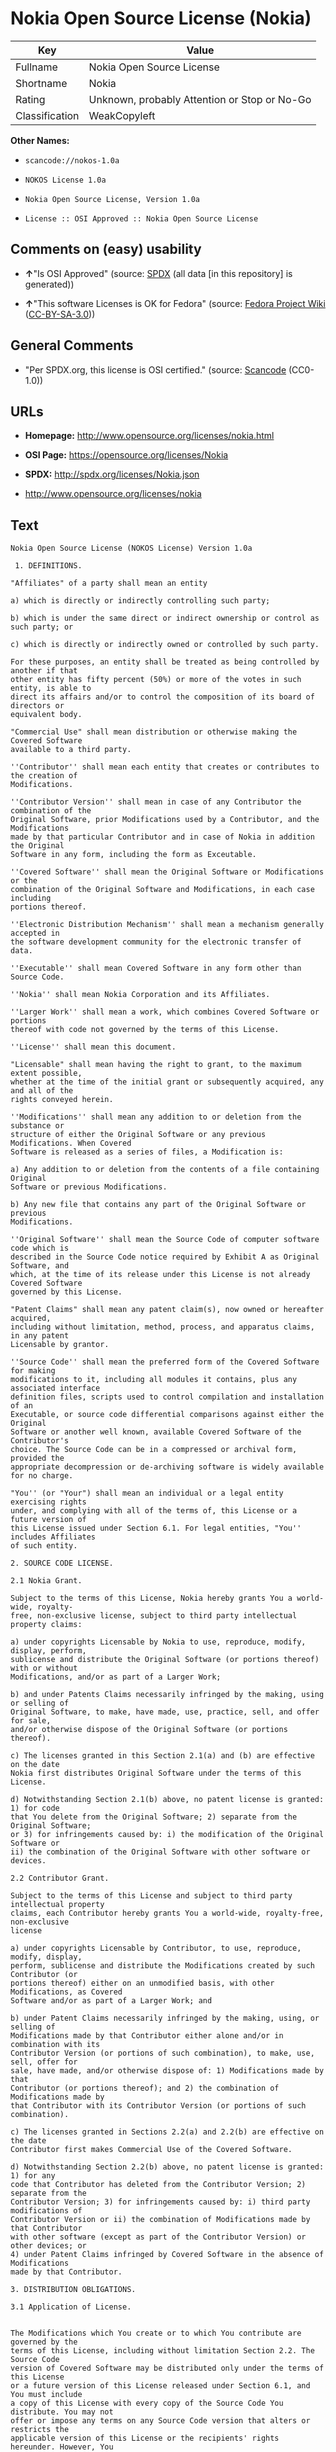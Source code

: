 * Nokia Open Source License (Nokia)

| Key              | Value                                          |
|------------------+------------------------------------------------|
| Fullname         | Nokia Open Source License                      |
| Shortname        | Nokia                                          |
| Rating           | Unknown, probably Attention or Stop or No-Go   |
| Classification   | WeakCopyleft                                   |

*Other Names:*

- =scancode://nokos-1.0a=

- =NOKOS License 1.0a=

- =Nokia Open Source License, Version 1.0a=

- =License :: OSI Approved :: Nokia Open Source License=

** Comments on (easy) usability

- *↑*"Is OSI Approved" (source:
  [[https://spdx.org/licenses/Nokia.html][SPDX]] (all data [in this
  repository] is generated))

- *↑*"This software Licenses is OK for Fedora" (source:
  [[https://fedoraproject.org/wiki/Licensing:Main?rd=Licensing][Fedora
  Project Wiki]]
  ([[https://creativecommons.org/licenses/by-sa/3.0/legalcode][CC-BY-SA-3.0]]))

** General Comments

- "Per SPDX.org, this license is OSI certified." (source:
  [[https://github.com/nexB/scancode-toolkit/blob/develop/src/licensedcode/data/licenses/nokos-1.0a.yml][Scancode]]
  (CC0-1.0))

** URLs

- *Homepage:* http://www.opensource.org/licenses/nokia.html

- *OSI Page:* https://opensource.org/licenses/Nokia

- *SPDX:* http://spdx.org/licenses/Nokia.json

- http://www.opensource.org/licenses/nokia

** Text

#+BEGIN_EXAMPLE
  Nokia Open Source License (NOKOS License) Version 1.0a

   1. DEFINITIONS.

  "Affiliates" of a party shall mean an entity

  a) which is directly or indirectly controlling such party;

  b) which is under the same direct or indirect ownership or control as such party; or

  c) which is directly or indirectly owned or controlled by such party.

  For these purposes, an entity shall be treated as being controlled by another if that
  other entity has fifty percent (50%) or more of the votes in such entity, is able to
  direct its affairs and/or to control the composition of its board of directors or
  equivalent body.

  "Commercial Use" shall mean distribution or otherwise making the Covered Software
  available to a third party.

  ''Contributor'' shall mean each entity that creates or contributes to the creation of
  Modifications.

  ''Contributor Version'' shall mean in case of any Contributor the combination of the
  Original Software, prior Modifications used by a Contributor, and the Modifications
  made by that particular Contributor and in case of Nokia in addition the Original
  Software in any form, including the form as Exceutable.

  ''Covered Software'' shall mean the Original Software or Modifications or the
  combination of the Original Software and Modifications, in each case including
  portions thereof.

  ''Electronic Distribution Mechanism'' shall mean a mechanism generally accepted in
  the software development community for the electronic transfer of data.

  ''Executable'' shall mean Covered Software in any form other than Source Code.

  ''Nokia'' shall mean Nokia Corporation and its Affiliates.

  ''Larger Work'' shall mean a work, which combines Covered Software or portions
  thereof with code not governed by the terms of this License.

  ''License'' shall mean this document.

  "Licensable" shall mean having the right to grant, to the maximum extent possible,
  whether at the time of the initial grant or subsequently acquired, any and all of the
  rights conveyed herein.

  ''Modifications'' shall mean any addition to or deletion from the substance or
  structure of either the Original Software or any previous Modifications. When Covered
  Software is released as a series of files, a Modification is:

  a) Any addition to or deletion from the contents of a file containing Original
  Software or previous Modifications.

  b) Any new file that contains any part of the Original Software or previous
  Modifications.

  ''Original Software'' shall mean the Source Code of computer software code which is
  described in the Source Code notice required by Exhibit A as Original Software, and
  which, at the time of its release under this License is not already Covered Software
  governed by this License.

  "Patent Claims" shall mean any patent claim(s), now owned or hereafter acquired,
  including without limitation, method, process, and apparatus claims, in any patent
  Licensable by grantor.

  ''Source Code'' shall mean the preferred form of the Covered Software for making
  modifications to it, including all modules it contains, plus any associated interface
  definition files, scripts used to control compilation and installation of an
  Executable, or source code differential comparisons against either the Original
  Software or another well known, available Covered Software of the Contributor's
  choice. The Source Code can be in a compressed or archival form, provided the
  appropriate decompression or de-archiving software is widely available for no charge.

  "You'' (or "Your") shall mean an individual or a legal entity exercising rights
  under, and complying with all of the terms of, this License or a future version of
  this License issued under Section 6.1. For legal entities, "You'' includes Affiliates
  of such entity.

  2. SOURCE CODE LICENSE.

  2.1 Nokia Grant.

  Subject to the terms of this License, Nokia hereby grants You a world-wide, royalty-
  free, non-exclusive license, subject to third party intellectual property claims:

  a) under copyrights Licensable by Nokia to use, reproduce, modify, display, perform,
  sublicense and distribute the Original Software (or portions thereof) with or without
  Modifications, and/or as part of a Larger Work;

  b) and under Patents Claims necessarily infringed by the making, using or selling of
  Original Software, to make, have made, use, practice, sell, and offer for sale,
  and/or otherwise dispose of the Original Software (or portions thereof).

  c) The licenses granted in this Section 2.1(a) and (b) are effective on the date
  Nokia first distributes Original Software under the terms of this License.

  d) Notwithstanding Section 2.1(b) above, no patent license is granted: 1) for code
  that You delete from the Original Software; 2) separate from the Original Software;
  or 3) for infringements caused by: i) the modification of the Original Software or
  ii) the combination of the Original Software with other software or devices.

  2.2 Contributor Grant.

  Subject to the terms of this License and subject to third party intellectual property
  claims, each Contributor hereby grants You a world-wide, royalty-free, non-exclusive
  license

  a) under copyrights Licensable by Contributor, to use, reproduce, modify, display,
  perform, sublicense and distribute the Modifications created by such Contributor (or
  portions thereof) either on an unmodified basis, with other Modifications, as Covered
  Software and/or as part of a Larger Work; and

  b) under Patent Claims necessarily infringed by the making, using, or selling of
  Modifications made by that Contributor either alone and/or in combination with its
  Contributor Version (or portions of such combination), to make, use, sell, offer for
  sale, have made, and/or otherwise dispose of: 1) Modifications made by that
  Contributor (or portions thereof); and 2) the combination of Modifications made by
  that Contributor with its Contributor Version (or portions of such combination).

  c) The licenses granted in Sections 2.2(a) and 2.2(b) are effective on the date
  Contributor first makes Commercial Use of the Covered Software.

  d) Notwithstanding Section 2.2(b) above, no patent license is granted: 1) for any
  code that Contributor has deleted from the Contributor Version; 2) separate from the
  Contributor Version; 3) for infringements caused by: i) third party modifications of
  Contributor Version or ii) the combination of Modifications made by that Contributor
  with other software (except as part of the Contributor Version) or other devices; or
  4) under Patent Claims infringed by Covered Software in the absence of Modifications
  made by that Contributor.

  3. DISTRIBUTION OBLIGATIONS.

  3.1 Application of License.


  The Modifications which You create or to which You contribute are governed by the
  terms of this License, including without limitation Section 2.2. The Source Code
  version of Covered Software may be distributed only under the terms of this License
  or a future version of this License released under Section 6.1, and You must include
  a copy of this License with every copy of the Source Code You distribute. You may not
  offer or impose any terms on any Source Code version that alters or restricts the
  applicable version of this License or the recipients' rights hereunder. However, You
  may include an additional document offering the additional rights described in
  Section 3.5.

  3.2 Availability of Source Code.

  Any Modification which You create or to which You contribute must be made available
  in Source Code form under the terms of this License either on the same media as an
  Executable version or via an accepted Electronic Distribution Mechanism to anyone to
  whom you made an Executable version available; and if made available via Electronic
  Distribution Mechanism, must remain available for at least twelve (12) months after
  the date it initially became available, or at least six (6) months after a subsequent
  version of that particular Modification has been made available to such recipients.
  You are responsible for ensuring that the Source Code version remains available even
  if the Electronic Distribution Mechanism is maintained by a third party.

  3.3 Description of Modifications.

  You must cause all Covered Software to which You contribute to contain a file
  documenting the changes You made to create that Covered Software and the date of any
  change. You must include a prominent statement that the Modification is derived,
  directly or indirectly, from Original Software provided by Nokia and including the
  name of Nokia in (a) the Source Code, and (b) in any notice in an Executable version
  or related documentation in which You describe the origin or ownership of the Covered
  Software.

  3.4  Intellectual Property Matters

  (a) Third Party Claims.

  If Contributor has knowledge that a license under a third party's intellectual
  property rights is required to exercise the rights granted by such Contributor under
  Sections 2.1 or 2.2, Contributor must include a text file with the Source Code
  distribution titled "LEGAL'' which describes the claim and the party making the claim
  in sufficient detail that a recipient will know whom to contact. If Contributor
  obtains such knowledge after the Modification is made available as described in
  Section 3.2, Contributor shall promptly modify the LEGAL file in all copies
  Contributor makes available thereafter and shall take other steps (such as notifying
  appropriate mailing lists or newsgroups) reasonably calculated to inform those who
  received the Covered Software that new knowledge has been obtained.

  (b) Contributor APIs.

  If Contributor's Modifications include an application programming interface and
  Contributor has knowledge of patent licenses which are reasonably necessary to
  implement that API, Contributor must also include this information in the LEGAL file.

  (c) Representations.

  Contributor represents that, except as disclosed pursuant to Section 3.4(a) above,
  Contributor believes that Contributor's Modifications are Contributor's original
  creation(s) and/or Contributor has sufficient rights to grant the rights conveyed by
  this License.

  3.5 Required Notices.

  You must duplicate the notice in Exhibit A in each file of the Source Code. If it is
  not possible to put such notice in a particular Source Code file due to its
  structure, then You must include such notice in a location (such as a relevant
  directory) where a user would be likely to look for such a notice. If You created one
  or more Modification(s) You may add your name as a Contributor to the notice
  described in Exhibit A. You must also duplicate this License in any documentation for
  the Source Code where You describe recipients' rights or ownership rights relating to
  Covered Software. You may choose to offer, and to charge a fee for, warranty,
  support, indemnity or liability obligations to one or more recipients of Covered
  Software. However, You may do so only on Your own behalf, and not on behalf of Nokia
  or any Contributor. You must make it absolutely clear that any such warranty,
  support, indemnity or liability obligation is offered by You alone, and You hereby
  agree to indemnify Nokia and every Contributor for any liability incurred by Nokia or
  such Contributor as a result of warranty, support, indemnity or liability terms You
  offer.

  3.6 Distribution of Executable Versions.

  You may distribute Covered Software in Executable form only if the requirements of
  Section 3.1-3.5 have been met for that Covered Software, and if You include a notice
  stating that the Source Code version of the Covered Software is available under the
  terms of this License, including a description of how and where You have fulfilled
  the obligations of Section 3.2. The notice must be conspicuously included in any
  notice in an Executable version, related documentation or collateral in which You
  describe recipients' rights relating to the Covered Software. You may distribute the
  Executable version of Covered Software or ownership rights under a license of Your
  choice, which may contain terms different from this License, provided that You are in
  compliance with the terms of this License and that the license for the Executable
  version does not attempt to limit or alter the recipient's rights in the Source Code
  version from the rights set forth in this License. If You distribute the Executable
  version under a different license You must make it absolutely clear that any terms
  which differ from this License are offered by You alone, not by Nokia or any
  Contributor. You hereby agree to indemnify Nokia and every Contributor for any
  liability incurred by Nokia or such Contributor as a result of any such terms You
  offer.

  3.7 Larger Works.

  You may create a Larger Work by combining Covered Software with other software not
  governed by the terms of this License and distribute the Larger Work as a single
  product. In such a case, You must make sure the requirements of this License are
  fulfilled for the Covered Software.

  4. INABILITY TO COMPLY DUE TO STATUTE OR REGULATION.

  If it is impossible for You to comply with any of the terms of this License with
  respect to some or all of the Covered Software due to statute, judicial order, or
  regulation then You must: (a) comply with the terms of this License to the maximum
  extent possible; and (b) describe the limitations and the code they affect. Such
  description must be included in the LEGAL file described in Section 3.4 and must be
  included with all distributions of the Source Code.

  Except to the extent prohibited by statute or regulation, such description must be
  sufficiently detailed for a recipient of ordinary skill to be able to understand it.

  5. APPLICATION OF THIS LICENSE.

  This License applies to code to which Nokia has attached the notice in Exhibit A and
  to related Covered Software.

  6. VERSIONS OF THE LICENSE.


  6.1 New Versions.

  Nokia may publish revised and/or new versions of the License from time to time. Each
  version will be given a distinguishing version number.

  6.2 Effect of New Versions.

  Once Covered Software has been published under a particular version of the License,
  You may always continue to use it under the terms of that version. You may also
  choose to use such Covered Software under the terms of any subsequent version of the
  License published by Nokia. No one other than Nokia has the right to modify the terms
  applicable to Covered Software created under this License.

  7. DISCLAIMER OF WARRANTY.

  COVERED SOFTWARE IS PROVIDED UNDER THIS LICENSE ON AN "AS IS'' BASIS, WITHOUT
  WARRANTY OF ANY KIND, EITHER EXPRESSED OR IMPLIED, INCLUDING, WITHOUT LIMITATION,
  WARRANTIES THAT THE COVERED SOFTWARE IS FREE OF DEFECTS, MERCHANTABLE, FIT FOR A
  PARTICULAR PURPOSE OR NON-INFRINGING. THE ENTIRE RISK AS TO THE QUALITY AND
  PERFORMANCE OF THE COVERED SOFTWARE IS WITH YOU. SHOULD ANY COVERED SOFTWARE PROVE
  DEFECTIVE IN ANY RESPECT, YOU (NOT NOKIA, ITS LICENSORS OR AFFILIATES OR ANY OTHER
  CONTRIBUTOR) ASSUME THE COST OF ANY NECESSARY SERVICING, REPAIR OR CORRECTION. THIS
  DISCLAIMER OF  WARRANTY CONSTITUTES AN ESSENTIAL PART OF THIS LICENSE. NO USE OF ANY
  COVERED SOFTWARE IS AUTHORIZED HEREUNDER EXCEPT UNDER THIS DISCLAIMER.

  8. TERMINATION.

  8.1 This License and the rights granted hereunder will terminate automatically if You
  fail to comply with terms herein and fail to cure such breach within 30 days of
  becoming aware of the breach. All sublicenses to the Covered Software which are
  properly granted shall survive any termination of this License. Provisions which, by
  their nature, must remain in effect beyond the termination of this License shall
  survive.

  8.2 If You initiate litigation by asserting a patent infringement claim (excluding
  declatory judgment actions) against Nokia or a Contributor (Nokia or Contributor
  against whom You file such action is referred to as "Participant") alleging that:

  a) such Participant's Contributor Version directly or indirectly infringes any
  patent, then any and all rights granted by such Participant to You under Sections 2.1
  and/or 2.2 of this License shall, upon 60 days notice from Participant terminate
  prospectively, unless if within 60 days after receipt of notice You either: (i) agree
  in writing to pay Participant a mutually agreeable reasonable royalty for Your past
  and future use of Modifications made by such Participant, or (ii) withdraw Your
  litigation claim with respect to the Contributor Version against such Participant. If
  within 60 days of notice, a reasonable royalty and payment arrangement are not
  mutually agreed upon in writing by the parties or the litigation claim is not
  withdrawn, the rights granted by Participant to You under Sections 2.1 and/or 2.2
  automatically terminate at the expiration of the 60 day notice period specified
  above.

  b) any software, hardware, or device, other than such Participant's Contributor
  Version, directly or indirectly infringes any patent, then any rights granted to You
  by such Participant under Sections 2.1(b) and 2.2(b) are revoked effective as of the
  date You first made, used, sold, distributed, or had made, Modifications made by that
  Participant.

  8.3 If You assert a patent infringement claim against Participant alleging that such
  Participant's Contributor Version directly or indirectly infringes any patent where
  such claim is resolved (such as by license or settlement) prior to the initiation of
  patent infringement litigation, then the reasonable value of the licenses granted by
  such Participant under Sections 2.1 or 2.2 shall be taken into account in determining
  the amount or value of any payment or license.

  8.4 In the event of termination under Sections 8.1 or 8.2 above, all end user license
  agreements (excluding distributors and resellers) which have been validly granted by
  You or any distributor hereunder prior to termination shall survive termination.

  9. LIMITATION OF LIABILITY.

  UNDER NO CIRCUMSTANCES AND UNDER NO LEGAL THEORY, WHETHER TORT (INCLUDING
  NEGLIGENCE), CONTRACT, OR OTHERWISE, SHALL YOU, NOKIA, ANY OTHER CONTRIBUTOR, OR ANY
  DISTRIBUTOR OF COVERED SOFTWARE, OR ANY SUPPLIER OF ANY OF SUCH PARTIES, BE LIABLE TO
  ANY PERSON FOR ANY INDIRECT, SPECIAL, INCIDENTAL, OR CONSEQUENTIAL DAMAGES OF ANY
  CHARACTER INCLUDING, WITHOUT LIMITATION, DAMAGES FOR LOSS OF GOODWILL, WORK STOPPAGE,
  COMPUTER FAILURE OR MALFUNCTION, OR ANY AND ALL OTHER COMMERCIAL DAMAGES OR LOSSES,
  EVEN IF SUCH PARTY SHALL HAVE BEEN INFORMED OF THE POSSIBILITY OF SUCH DAMAGES. THIS
  LIMITATION OF LIABILITY SHALL NOT APPLY TO LIABILITY FOR DEATH OR PERSONAL INJURY
  RESULTING FROM SUCH PARTY'S NEGLIGENCE TO THE EXTENT APPLICABLE LAW PROHIBITS SUCH
  LIMITATION. SOME JURISDICTIONS DO NOT ALLOW THE EXCLUSION OR LIMITATION OF INCIDENTAL
  OR CONSEQUENTIAL DAMAGES, BUT MAY ALLOW LIABILITY TO BE LIMITED; IN SUCH CASES, A
  PARTY's, ITS EMPLOYEES, LICENSORS OR AFFILIATES' LIABILITY SHALL BE LIMITED TO U.S.
  $50. Nothing contained in this License shall prejudice the statutory rights of any
  party dealing as a consumer.

  10. MISCELLANEOUS.

  This License represents the complete agreement concerning subject matter hereof. All
  rights in the Covered Software not expressly granted under this License are reserved.
  Nothing in this License shall grant You any rights to use any of the trademarks of
  Nokia or any of its Affiliates, even if any of such trademarks are included in any
  part of Covered Software and/or documentation to it.

  This License is governed by the laws of Finland excluding its conflict-of-law
  provisions. All disputes arising from or relating to this Agreement shall be settled
  by a single arbitrator appointed by the Central Chamber of Commerce of Finland. The
  arbitration procedure shall take place in Helsinki, Finland in the English language.
  If any part of this Agreement is found void and unenforceable, it will not affect the
  validity of the balance of the Agreement, which shall remain valid and enforceable
  according to its terms.

  11. RESPONSIBILITY FOR CLAIMS.

  As between Nokia and the Contributors, each party is responsible for claims and
  damages arising, directly or indirectly, out of its utilization of rights under this
  License and You agree to work with Nokia and Contributors to distribute such
  responsibility on an equitable basis. Nothing herein is intended or shall be deemed
  to constitute any admission of liability.

   

  EXHIBIT A

  The contents of this file are subject to the NOKOS License Version 1.0 (the
  "License"); you may not use this file except in compliance with the License.

  Software distributed under the License is distributed on an "AS IS" basis, WITHOUT
  WARRANTY OF  ANY KIND, either express or implied. See the License for the specific
  language governing rights and limitations under the License.

  The Original Software is
   .

  Copyright © <year> Nokia and others. All Rights Reserved.
#+END_EXAMPLE

--------------

** Raw Data

*** Facts

- LicenseName

- [[https://spdx.org/licenses/Nokia.html][SPDX]] (all data [in this
  repository] is generated)

- [[https://github.com/OpenChain-Project/curriculum/raw/ddf1e879341adbd9b297cd67c5d5c16b2076540b/policy-template/Open%20Source%20Policy%20Template%20for%20OpenChain%20Specification%201.2.ods][OpenChainPolicyTemplate]]
  (CC0-1.0)

- [[https://github.com/nexB/scancode-toolkit/blob/develop/src/licensedcode/data/licenses/nokos-1.0a.yml][Scancode]]
  (CC0-1.0)

- [[https://fedoraproject.org/wiki/Licensing:Main?rd=Licensing][Fedora
  Project Wiki]]
  ([[https://creativecommons.org/licenses/by-sa/3.0/legalcode][CC-BY-SA-3.0]])

- [[https://opensource.org/licenses/][OpenSourceInitiative]]
  ([[https://creativecommons.org/licenses/by/4.0/legalcode][CC-BY-4.0]])

- [[https://github.com/okfn/licenses/blob/master/licenses.csv][Open
  Knowledge International]]
  ([[https://opendatacommons.org/licenses/pddl/1-0/][PDDL-1.0]])

*** Raw JSON

#+BEGIN_EXAMPLE
  {
      "__impliedNames": [
          "Nokia",
          "Nokia Open Source License",
          "scancode://nokos-1.0a",
          "NOKOS License 1.0a",
          "Nokia Open Source License, Version 1.0a",
          "License :: OSI Approved :: Nokia Open Source License"
      ],
      "__impliedId": "Nokia",
      "__isFsfFree": true,
      "__impliedAmbiguousNames": [
          "Nokia"
      ],
      "__impliedComments": [
          [
              "Scancode",
              [
                  "Per SPDX.org, this license is OSI certified."
              ]
          ]
      ],
      "facts": {
          "Open Knowledge International": {
              "is_generic": null,
              "legacy_ids": [],
              "status": "active",
              "domain_software": true,
              "url": "https://opensource.org/licenses/Nokia",
              "maintainer": "",
              "od_conformance": "not reviewed",
              "_sourceURL": "https://github.com/okfn/licenses/blob/master/licenses.csv",
              "domain_data": false,
              "osd_conformance": "approved",
              "id": "Nokia",
              "title": "Nokia Open Source License",
              "_implications": {
                  "__impliedNames": [
                      "Nokia",
                      "Nokia Open Source License"
                  ],
                  "__impliedId": "Nokia",
                  "__impliedURLs": [
                      [
                          null,
                          "https://opensource.org/licenses/Nokia"
                      ]
                  ]
              },
              "domain_content": false
          },
          "LicenseName": {
              "implications": {
                  "__impliedNames": [
                      "Nokia"
                  ],
                  "__impliedId": "Nokia"
              },
              "shortname": "Nokia",
              "otherNames": []
          },
          "SPDX": {
              "isSPDXLicenseDeprecated": false,
              "spdxFullName": "Nokia Open Source License",
              "spdxDetailsURL": "http://spdx.org/licenses/Nokia.json",
              "_sourceURL": "https://spdx.org/licenses/Nokia.html",
              "spdxLicIsOSIApproved": true,
              "spdxSeeAlso": [
                  "https://opensource.org/licenses/nokia"
              ],
              "_implications": {
                  "__impliedNames": [
                      "Nokia",
                      "Nokia Open Source License"
                  ],
                  "__impliedId": "Nokia",
                  "__impliedJudgement": [
                      [
                          "SPDX",
                          {
                              "tag": "PositiveJudgement",
                              "contents": "Is OSI Approved"
                          }
                      ]
                  ],
                  "__isOsiApproved": true,
                  "__impliedURLs": [
                      [
                          "SPDX",
                          "http://spdx.org/licenses/Nokia.json"
                      ],
                      [
                          null,
                          "https://opensource.org/licenses/nokia"
                      ]
                  ]
              },
              "spdxLicenseId": "Nokia"
          },
          "Fedora Project Wiki": {
              "GPLv2 Compat?": "NO",
              "rating": "Good",
              "Upstream URL": "http://opensource.org/licenses/nokia.html",
              "GPLv3 Compat?": null,
              "Short Name": "Nokia",
              "licenseType": "license",
              "_sourceURL": "https://fedoraproject.org/wiki/Licensing:Main?rd=Licensing",
              "Full Name": "Nokia Open Source License",
              "FSF Free?": "Yes",
              "_implications": {
                  "__impliedNames": [
                      "Nokia Open Source License"
                  ],
                  "__isFsfFree": true,
                  "__impliedAmbiguousNames": [
                      "Nokia"
                  ],
                  "__impliedJudgement": [
                      [
                          "Fedora Project Wiki",
                          {
                              "tag": "PositiveJudgement",
                              "contents": "This software Licenses is OK for Fedora"
                          }
                      ]
                  ]
              }
          },
          "Scancode": {
              "otherUrls": [
                  "http://www.opensource.org/licenses/nokia",
                  "https://opensource.org/licenses/nokia"
              ],
              "homepageUrl": "http://www.opensource.org/licenses/nokia.html",
              "shortName": "NOKOS License 1.0a",
              "textUrls": null,
              "text": "Nokia Open Source License (NOKOS License) Version 1.0a\n\n 1. DEFINITIONS.\n\n\"Affiliates\" of a party shall mean an entity\n\na) which is directly or indirectly controlling such party;\n\nb) which is under the same direct or indirect ownership or control as such party; or\n\nc) which is directly or indirectly owned or controlled by such party.\n\nFor these purposes, an entity shall be treated as being controlled by another if that\nother entity has fifty percent (50%) or more of the votes in such entity, is able to\ndirect its affairs and/or to control the composition of its board of directors or\nequivalent body.\n\n\"Commercial Use\" shall mean distribution or otherwise making the Covered Software\navailable to a third party.\n\n''Contributor'' shall mean each entity that creates or contributes to the creation of\nModifications.\n\n''Contributor Version'' shall mean in case of any Contributor the combination of the\nOriginal Software, prior Modifications used by a Contributor, and the Modifications\nmade by that particular Contributor and in case of Nokia in addition the Original\nSoftware in any form, including the form as Exceutable.\n\n''Covered Software'' shall mean the Original Software or Modifications or the\ncombination of the Original Software and Modifications, in each case including\nportions thereof.\n\n''Electronic Distribution Mechanism'' shall mean a mechanism generally accepted in\nthe software development community for the electronic transfer of data.\n\n''Executable'' shall mean Covered Software in any form other than Source Code.\n\n''Nokia'' shall mean Nokia Corporation and its Affiliates.\n\n''Larger Work'' shall mean a work, which combines Covered Software or portions\nthereof with code not governed by the terms of this License.\n\n''License'' shall mean this document.\n\n\"Licensable\" shall mean having the right to grant, to the maximum extent possible,\nwhether at the time of the initial grant or subsequently acquired, any and all of the\nrights conveyed herein.\n\n''Modifications'' shall mean any addition to or deletion from the substance or\nstructure of either the Original Software or any previous Modifications. When Covered\nSoftware is released as a series of files, a Modification is:\n\na) Any addition to or deletion from the contents of a file containing Original\nSoftware or previous Modifications.\n\nb) Any new file that contains any part of the Original Software or previous\nModifications.\n\n''Original Software'' shall mean the Source Code of computer software code which is\ndescribed in the Source Code notice required by Exhibit A as Original Software, and\nwhich, at the time of its release under this License is not already Covered Software\ngoverned by this License.\n\n\"Patent Claims\" shall mean any patent claim(s), now owned or hereafter acquired,\nincluding without limitation, method, process, and apparatus claims, in any patent\nLicensable by grantor.\n\n''Source Code'' shall mean the preferred form of the Covered Software for making\nmodifications to it, including all modules it contains, plus any associated interface\ndefinition files, scripts used to control compilation and installation of an\nExecutable, or source code differential comparisons against either the Original\nSoftware or another well known, available Covered Software of the Contributor's\nchoice. The Source Code can be in a compressed or archival form, provided the\nappropriate decompression or de-archiving software is widely available for no charge.\n\n\"You'' (or \"Your\") shall mean an individual or a legal entity exercising rights\nunder, and complying with all of the terms of, this License or a future version of\nthis License issued under Section 6.1. For legal entities, \"You'' includes Affiliates\nof such entity.\n\n2. SOURCE CODE LICENSE.\n\n2.1 Nokia Grant.\n\nSubject to the terms of this License, Nokia hereby grants You a world-wide, royalty-\nfree, non-exclusive license, subject to third party intellectual property claims:\n\na) under copyrights Licensable by Nokia to use, reproduce, modify, display, perform,\nsublicense and distribute the Original Software (or portions thereof) with or without\nModifications, and/or as part of a Larger Work;\n\nb) and under Patents Claims necessarily infringed by the making, using or selling of\nOriginal Software, to make, have made, use, practice, sell, and offer for sale,\nand/or otherwise dispose of the Original Software (or portions thereof).\n\nc) The licenses granted in this Section 2.1(a) and (b) are effective on the date\nNokia first distributes Original Software under the terms of this License.\n\nd) Notwithstanding Section 2.1(b) above, no patent license is granted: 1) for code\nthat You delete from the Original Software; 2) separate from the Original Software;\nor 3) for infringements caused by: i) the modification of the Original Software or\nii) the combination of the Original Software with other software or devices.\n\n2.2 Contributor Grant.\n\nSubject to the terms of this License and subject to third party intellectual property\nclaims, each Contributor hereby grants You a world-wide, royalty-free, non-exclusive\nlicense\n\na) under copyrights Licensable by Contributor, to use, reproduce, modify, display,\nperform, sublicense and distribute the Modifications created by such Contributor (or\nportions thereof) either on an unmodified basis, with other Modifications, as Covered\nSoftware and/or as part of a Larger Work; and\n\nb) under Patent Claims necessarily infringed by the making, using, or selling of\nModifications made by that Contributor either alone and/or in combination with its\nContributor Version (or portions of such combination), to make, use, sell, offer for\nsale, have made, and/or otherwise dispose of: 1) Modifications made by that\nContributor (or portions thereof); and 2) the combination of Modifications made by\nthat Contributor with its Contributor Version (or portions of such combination).\n\nc) The licenses granted in Sections 2.2(a) and 2.2(b) are effective on the date\nContributor first makes Commercial Use of the Covered Software.\n\nd) Notwithstanding Section 2.2(b) above, no patent license is granted: 1) for any\ncode that Contributor has deleted from the Contributor Version; 2) separate from the\nContributor Version; 3) for infringements caused by: i) third party modifications of\nContributor Version or ii) the combination of Modifications made by that Contributor\nwith other software (except as part of the Contributor Version) or other devices; or\n4) under Patent Claims infringed by Covered Software in the absence of Modifications\nmade by that Contributor.\n\n3. DISTRIBUTION OBLIGATIONS.\n\n3.1 Application of License.\n\n\nThe Modifications which You create or to which You contribute are governed by the\nterms of this License, including without limitation Section 2.2. The Source Code\nversion of Covered Software may be distributed only under the terms of this License\nor a future version of this License released under Section 6.1, and You must include\na copy of this License with every copy of the Source Code You distribute. You may not\noffer or impose any terms on any Source Code version that alters or restricts the\napplicable version of this License or the recipients' rights hereunder. However, You\nmay include an additional document offering the additional rights described in\nSection 3.5.\n\n3.2 Availability of Source Code.\n\nAny Modification which You create or to which You contribute must be made available\nin Source Code form under the terms of this License either on the same media as an\nExecutable version or via an accepted Electronic Distribution Mechanism to anyone to\nwhom you made an Executable version available; and if made available via Electronic\nDistribution Mechanism, must remain available for at least twelve (12) months after\nthe date it initially became available, or at least six (6) months after a subsequent\nversion of that particular Modification has been made available to such recipients.\nYou are responsible for ensuring that the Source Code version remains available even\nif the Electronic Distribution Mechanism is maintained by a third party.\n\n3.3 Description of Modifications.\n\nYou must cause all Covered Software to which You contribute to contain a file\ndocumenting the changes You made to create that Covered Software and the date of any\nchange. You must include a prominent statement that the Modification is derived,\ndirectly or indirectly, from Original Software provided by Nokia and including the\nname of Nokia in (a) the Source Code, and (b) in any notice in an Executable version\nor related documentation in which You describe the origin or ownership of the Covered\nSoftware.\n\n3.4  Intellectual Property Matters\n\n(a) Third Party Claims.\n\nIf Contributor has knowledge that a license under a third party's intellectual\nproperty rights is required to exercise the rights granted by such Contributor under\nSections 2.1 or 2.2, Contributor must include a text file with the Source Code\ndistribution titled \"LEGAL'' which describes the claim and the party making the claim\nin sufficient detail that a recipient will know whom to contact. If Contributor\nobtains such knowledge after the Modification is made available as described in\nSection 3.2, Contributor shall promptly modify the LEGAL file in all copies\nContributor makes available thereafter and shall take other steps (such as notifying\nappropriate mailing lists or newsgroups) reasonably calculated to inform those who\nreceived the Covered Software that new knowledge has been obtained.\n\n(b) Contributor APIs.\n\nIf Contributor's Modifications include an application programming interface and\nContributor has knowledge of patent licenses which are reasonably necessary to\nimplement that API, Contributor must also include this information in the LEGAL file.\n\n(c) Representations.\n\nContributor represents that, except as disclosed pursuant to Section 3.4(a) above,\nContributor believes that Contributor's Modifications are Contributor's original\ncreation(s) and/or Contributor has sufficient rights to grant the rights conveyed by\nthis License.\n\n3.5 Required Notices.\n\nYou must duplicate the notice in Exhibit A in each file of the Source Code. If it is\nnot possible to put such notice in a particular Source Code file due to its\nstructure, then You must include such notice in a location (such as a relevant\ndirectory) where a user would be likely to look for such a notice. If You created one\nor more Modification(s) You may add your name as a Contributor to the notice\ndescribed in Exhibit A. You must also duplicate this License in any documentation for\nthe Source Code where You describe recipients' rights or ownership rights relating to\nCovered Software. You may choose to offer, and to charge a fee for, warranty,\nsupport, indemnity or liability obligations to one or more recipients of Covered\nSoftware. However, You may do so only on Your own behalf, and not on behalf of Nokia\nor any Contributor. You must make it absolutely clear that any such warranty,\nsupport, indemnity or liability obligation is offered by You alone, and You hereby\nagree to indemnify Nokia and every Contributor for any liability incurred by Nokia or\nsuch Contributor as a result of warranty, support, indemnity or liability terms You\noffer.\n\n3.6 Distribution of Executable Versions.\n\nYou may distribute Covered Software in Executable form only if the requirements of\nSection 3.1-3.5 have been met for that Covered Software, and if You include a notice\nstating that the Source Code version of the Covered Software is available under the\nterms of this License, including a description of how and where You have fulfilled\nthe obligations of Section 3.2. The notice must be conspicuously included in any\nnotice in an Executable version, related documentation or collateral in which You\ndescribe recipients' rights relating to the Covered Software. You may distribute the\nExecutable version of Covered Software or ownership rights under a license of Your\nchoice, which may contain terms different from this License, provided that You are in\ncompliance with the terms of this License and that the license for the Executable\nversion does not attempt to limit or alter the recipient's rights in the Source Code\nversion from the rights set forth in this License. If You distribute the Executable\nversion under a different license You must make it absolutely clear that any terms\nwhich differ from this License are offered by You alone, not by Nokia or any\nContributor. You hereby agree to indemnify Nokia and every Contributor for any\nliability incurred by Nokia or such Contributor as a result of any such terms You\noffer.\n\n3.7 Larger Works.\n\nYou may create a Larger Work by combining Covered Software with other software not\ngoverned by the terms of this License and distribute the Larger Work as a single\nproduct. In such a case, You must make sure the requirements of this License are\nfulfilled for the Covered Software.\n\n4. INABILITY TO COMPLY DUE TO STATUTE OR REGULATION.\n\nIf it is impossible for You to comply with any of the terms of this License with\nrespect to some or all of the Covered Software due to statute, judicial order, or\nregulation then You must: (a) comply with the terms of this License to the maximum\nextent possible; and (b) describe the limitations and the code they affect. Such\ndescription must be included in the LEGAL file described in Section 3.4 and must be\nincluded with all distributions of the Source Code.\n\nExcept to the extent prohibited by statute or regulation, such description must be\nsufficiently detailed for a recipient of ordinary skill to be able to understand it.\n\n5. APPLICATION OF THIS LICENSE.\n\nThis License applies to code to which Nokia has attached the notice in Exhibit A and\nto related Covered Software.\n\n6. VERSIONS OF THE LICENSE.\n\n\n6.1 New Versions.\n\nNokia may publish revised and/or new versions of the License from time to time. Each\nversion will be given a distinguishing version number.\n\n6.2 Effect of New Versions.\n\nOnce Covered Software has been published under a particular version of the License,\nYou may always continue to use it under the terms of that version. You may also\nchoose to use such Covered Software under the terms of any subsequent version of the\nLicense published by Nokia. No one other than Nokia has the right to modify the terms\napplicable to Covered Software created under this License.\n\n7. DISCLAIMER OF WARRANTY.\n\nCOVERED SOFTWARE IS PROVIDED UNDER THIS LICENSE ON AN \"AS IS'' BASIS, WITHOUT\nWARRANTY OF ANY KIND, EITHER EXPRESSED OR IMPLIED, INCLUDING, WITHOUT LIMITATION,\nWARRANTIES THAT THE COVERED SOFTWARE IS FREE OF DEFECTS, MERCHANTABLE, FIT FOR A\nPARTICULAR PURPOSE OR NON-INFRINGING. THE ENTIRE RISK AS TO THE QUALITY AND\nPERFORMANCE OF THE COVERED SOFTWARE IS WITH YOU. SHOULD ANY COVERED SOFTWARE PROVE\nDEFECTIVE IN ANY RESPECT, YOU (NOT NOKIA, ITS LICENSORS OR AFFILIATES OR ANY OTHER\nCONTRIBUTOR) ASSUME THE COST OF ANY NECESSARY SERVICING, REPAIR OR CORRECTION. THIS\nDISCLAIMER OF  WARRANTY CONSTITUTES AN ESSENTIAL PART OF THIS LICENSE. NO USE OF ANY\nCOVERED SOFTWARE IS AUTHORIZED HEREUNDER EXCEPT UNDER THIS DISCLAIMER.\n\n8. TERMINATION.\n\n8.1 This License and the rights granted hereunder will terminate automatically if You\nfail to comply with terms herein and fail to cure such breach within 30 days of\nbecoming aware of the breach. All sublicenses to the Covered Software which are\nproperly granted shall survive any termination of this License. Provisions which, by\ntheir nature, must remain in effect beyond the termination of this License shall\nsurvive.\n\n8.2 If You initiate litigation by asserting a patent infringement claim (excluding\ndeclatory judgment actions) against Nokia or a Contributor (Nokia or Contributor\nagainst whom You file such action is referred to as \"Participant\") alleging that:\n\na) such Participant's Contributor Version directly or indirectly infringes any\npatent, then any and all rights granted by such Participant to You under Sections 2.1\nand/or 2.2 of this License shall, upon 60 days notice from Participant terminate\nprospectively, unless if within 60 days after receipt of notice You either: (i) agree\nin writing to pay Participant a mutually agreeable reasonable royalty for Your past\nand future use of Modifications made by such Participant, or (ii) withdraw Your\nlitigation claim with respect to the Contributor Version against such Participant. If\nwithin 60 days of notice, a reasonable royalty and payment arrangement are not\nmutually agreed upon in writing by the parties or the litigation claim is not\nwithdrawn, the rights granted by Participant to You under Sections 2.1 and/or 2.2\nautomatically terminate at the expiration of the 60 day notice period specified\nabove.\n\nb) any software, hardware, or device, other than such Participant's Contributor\nVersion, directly or indirectly infringes any patent, then any rights granted to You\nby such Participant under Sections 2.1(b) and 2.2(b) are revoked effective as of the\ndate You first made, used, sold, distributed, or had made, Modifications made by that\nParticipant.\n\n8.3 If You assert a patent infringement claim against Participant alleging that such\nParticipant's Contributor Version directly or indirectly infringes any patent where\nsuch claim is resolved (such as by license or settlement) prior to the initiation of\npatent infringement litigation, then the reasonable value of the licenses granted by\nsuch Participant under Sections 2.1 or 2.2 shall be taken into account in determining\nthe amount or value of any payment or license.\n\n8.4 In the event of termination under Sections 8.1 or 8.2 above, all end user license\nagreements (excluding distributors and resellers) which have been validly granted by\nYou or any distributor hereunder prior to termination shall survive termination.\n\n9. LIMITATION OF LIABILITY.\n\nUNDER NO CIRCUMSTANCES AND UNDER NO LEGAL THEORY, WHETHER TORT (INCLUDING\nNEGLIGENCE), CONTRACT, OR OTHERWISE, SHALL YOU, NOKIA, ANY OTHER CONTRIBUTOR, OR ANY\nDISTRIBUTOR OF COVERED SOFTWARE, OR ANY SUPPLIER OF ANY OF SUCH PARTIES, BE LIABLE TO\nANY PERSON FOR ANY INDIRECT, SPECIAL, INCIDENTAL, OR CONSEQUENTIAL DAMAGES OF ANY\nCHARACTER INCLUDING, WITHOUT LIMITATION, DAMAGES FOR LOSS OF GOODWILL, WORK STOPPAGE,\nCOMPUTER FAILURE OR MALFUNCTION, OR ANY AND ALL OTHER COMMERCIAL DAMAGES OR LOSSES,\nEVEN IF SUCH PARTY SHALL HAVE BEEN INFORMED OF THE POSSIBILITY OF SUCH DAMAGES. THIS\nLIMITATION OF LIABILITY SHALL NOT APPLY TO LIABILITY FOR DEATH OR PERSONAL INJURY\nRESULTING FROM SUCH PARTY'S NEGLIGENCE TO THE EXTENT APPLICABLE LAW PROHIBITS SUCH\nLIMITATION. SOME JURISDICTIONS DO NOT ALLOW THE EXCLUSION OR LIMITATION OF INCIDENTAL\nOR CONSEQUENTIAL DAMAGES, BUT MAY ALLOW LIABILITY TO BE LIMITED; IN SUCH CASES, A\nPARTY's, ITS EMPLOYEES, LICENSORS OR AFFILIATES' LIABILITY SHALL BE LIMITED TO U.S.\n$50. Nothing contained in this License shall prejudice the statutory rights of any\nparty dealing as a consumer.\n\n10. MISCELLANEOUS.\n\nThis License represents the complete agreement concerning subject matter hereof. All\nrights in the Covered Software not expressly granted under this License are reserved.\nNothing in this License shall grant You any rights to use any of the trademarks of\nNokia or any of its Affiliates, even if any of such trademarks are included in any\npart of Covered Software and/or documentation to it.\n\nThis License is governed by the laws of Finland excluding its conflict-of-law\nprovisions. All disputes arising from or relating to this Agreement shall be settled\nby a single arbitrator appointed by the Central Chamber of Commerce of Finland. The\narbitration procedure shall take place in Helsinki, Finland in the English language.\nIf any part of this Agreement is found void and unenforceable, it will not affect the\nvalidity of the balance of the Agreement, which shall remain valid and enforceable\naccording to its terms.\n\n11. RESPONSIBILITY FOR CLAIMS.\n\nAs between Nokia and the Contributors, each party is responsible for claims and\ndamages arising, directly or indirectly, out of its utilization of rights under this\nLicense and You agree to work with Nokia and Contributors to distribute such\nresponsibility on an equitable basis. Nothing herein is intended or shall be deemed\nto constitute any admission of liability.\n\n \n\nEXHIBIT A\n\nThe contents of this file are subject to the NOKOS License Version 1.0 (the\n\"License\"); you may not use this file except in compliance with the License.\n\nSoftware distributed under the License is distributed on an \"AS IS\" basis, WITHOUT\nWARRANTY OF  ANY KIND, either express or implied. See the License for the specific\nlanguage governing rights and limitations under the License.\n\nThe Original Software is\n .\n\nCopyright ÃÂ© <year> Nokia and others. All Rights Reserved.",
              "category": "Copyleft Limited",
              "osiUrl": "http://www.opensource.org/licenses/nokia.html",
              "owner": "Nokia",
              "_sourceURL": "https://github.com/nexB/scancode-toolkit/blob/develop/src/licensedcode/data/licenses/nokos-1.0a.yml",
              "key": "nokos-1.0a",
              "name": "Nokia Open Source License 1.0a",
              "spdxId": "Nokia",
              "notes": "Per SPDX.org, this license is OSI certified.",
              "_implications": {
                  "__impliedNames": [
                      "scancode://nokos-1.0a",
                      "NOKOS License 1.0a",
                      "Nokia"
                  ],
                  "__impliedId": "Nokia",
                  "__impliedComments": [
                      [
                          "Scancode",
                          [
                              "Per SPDX.org, this license is OSI certified."
                          ]
                      ]
                  ],
                  "__impliedCopyleft": [
                      [
                          "Scancode",
                          "WeakCopyleft"
                      ]
                  ],
                  "__calculatedCopyleft": "WeakCopyleft",
                  "__impliedText": "Nokia Open Source License (NOKOS License) Version 1.0a\n\n 1. DEFINITIONS.\n\n\"Affiliates\" of a party shall mean an entity\n\na) which is directly or indirectly controlling such party;\n\nb) which is under the same direct or indirect ownership or control as such party; or\n\nc) which is directly or indirectly owned or controlled by such party.\n\nFor these purposes, an entity shall be treated as being controlled by another if that\nother entity has fifty percent (50%) or more of the votes in such entity, is able to\ndirect its affairs and/or to control the composition of its board of directors or\nequivalent body.\n\n\"Commercial Use\" shall mean distribution or otherwise making the Covered Software\navailable to a third party.\n\n''Contributor'' shall mean each entity that creates or contributes to the creation of\nModifications.\n\n''Contributor Version'' shall mean in case of any Contributor the combination of the\nOriginal Software, prior Modifications used by a Contributor, and the Modifications\nmade by that particular Contributor and in case of Nokia in addition the Original\nSoftware in any form, including the form as Exceutable.\n\n''Covered Software'' shall mean the Original Software or Modifications or the\ncombination of the Original Software and Modifications, in each case including\nportions thereof.\n\n''Electronic Distribution Mechanism'' shall mean a mechanism generally accepted in\nthe software development community for the electronic transfer of data.\n\n''Executable'' shall mean Covered Software in any form other than Source Code.\n\n''Nokia'' shall mean Nokia Corporation and its Affiliates.\n\n''Larger Work'' shall mean a work, which combines Covered Software or portions\nthereof with code not governed by the terms of this License.\n\n''License'' shall mean this document.\n\n\"Licensable\" shall mean having the right to grant, to the maximum extent possible,\nwhether at the time of the initial grant or subsequently acquired, any and all of the\nrights conveyed herein.\n\n''Modifications'' shall mean any addition to or deletion from the substance or\nstructure of either the Original Software or any previous Modifications. When Covered\nSoftware is released as a series of files, a Modification is:\n\na) Any addition to or deletion from the contents of a file containing Original\nSoftware or previous Modifications.\n\nb) Any new file that contains any part of the Original Software or previous\nModifications.\n\n''Original Software'' shall mean the Source Code of computer software code which is\ndescribed in the Source Code notice required by Exhibit A as Original Software, and\nwhich, at the time of its release under this License is not already Covered Software\ngoverned by this License.\n\n\"Patent Claims\" shall mean any patent claim(s), now owned or hereafter acquired,\nincluding without limitation, method, process, and apparatus claims, in any patent\nLicensable by grantor.\n\n''Source Code'' shall mean the preferred form of the Covered Software for making\nmodifications to it, including all modules it contains, plus any associated interface\ndefinition files, scripts used to control compilation and installation of an\nExecutable, or source code differential comparisons against either the Original\nSoftware or another well known, available Covered Software of the Contributor's\nchoice. The Source Code can be in a compressed or archival form, provided the\nappropriate decompression or de-archiving software is widely available for no charge.\n\n\"You'' (or \"Your\") shall mean an individual or a legal entity exercising rights\nunder, and complying with all of the terms of, this License or a future version of\nthis License issued under Section 6.1. For legal entities, \"You'' includes Affiliates\nof such entity.\n\n2. SOURCE CODE LICENSE.\n\n2.1 Nokia Grant.\n\nSubject to the terms of this License, Nokia hereby grants You a world-wide, royalty-\nfree, non-exclusive license, subject to third party intellectual property claims:\n\na) under copyrights Licensable by Nokia to use, reproduce, modify, display, perform,\nsublicense and distribute the Original Software (or portions thereof) with or without\nModifications, and/or as part of a Larger Work;\n\nb) and under Patents Claims necessarily infringed by the making, using or selling of\nOriginal Software, to make, have made, use, practice, sell, and offer for sale,\nand/or otherwise dispose of the Original Software (or portions thereof).\n\nc) The licenses granted in this Section 2.1(a) and (b) are effective on the date\nNokia first distributes Original Software under the terms of this License.\n\nd) Notwithstanding Section 2.1(b) above, no patent license is granted: 1) for code\nthat You delete from the Original Software; 2) separate from the Original Software;\nor 3) for infringements caused by: i) the modification of the Original Software or\nii) the combination of the Original Software with other software or devices.\n\n2.2 Contributor Grant.\n\nSubject to the terms of this License and subject to third party intellectual property\nclaims, each Contributor hereby grants You a world-wide, royalty-free, non-exclusive\nlicense\n\na) under copyrights Licensable by Contributor, to use, reproduce, modify, display,\nperform, sublicense and distribute the Modifications created by such Contributor (or\nportions thereof) either on an unmodified basis, with other Modifications, as Covered\nSoftware and/or as part of a Larger Work; and\n\nb) under Patent Claims necessarily infringed by the making, using, or selling of\nModifications made by that Contributor either alone and/or in combination with its\nContributor Version (or portions of such combination), to make, use, sell, offer for\nsale, have made, and/or otherwise dispose of: 1) Modifications made by that\nContributor (or portions thereof); and 2) the combination of Modifications made by\nthat Contributor with its Contributor Version (or portions of such combination).\n\nc) The licenses granted in Sections 2.2(a) and 2.2(b) are effective on the date\nContributor first makes Commercial Use of the Covered Software.\n\nd) Notwithstanding Section 2.2(b) above, no patent license is granted: 1) for any\ncode that Contributor has deleted from the Contributor Version; 2) separate from the\nContributor Version; 3) for infringements caused by: i) third party modifications of\nContributor Version or ii) the combination of Modifications made by that Contributor\nwith other software (except as part of the Contributor Version) or other devices; or\n4) under Patent Claims infringed by Covered Software in the absence of Modifications\nmade by that Contributor.\n\n3. DISTRIBUTION OBLIGATIONS.\n\n3.1 Application of License.\n\n\nThe Modifications which You create or to which You contribute are governed by the\nterms of this License, including without limitation Section 2.2. The Source Code\nversion of Covered Software may be distributed only under the terms of this License\nor a future version of this License released under Section 6.1, and You must include\na copy of this License with every copy of the Source Code You distribute. You may not\noffer or impose any terms on any Source Code version that alters or restricts the\napplicable version of this License or the recipients' rights hereunder. However, You\nmay include an additional document offering the additional rights described in\nSection 3.5.\n\n3.2 Availability of Source Code.\n\nAny Modification which You create or to which You contribute must be made available\nin Source Code form under the terms of this License either on the same media as an\nExecutable version or via an accepted Electronic Distribution Mechanism to anyone to\nwhom you made an Executable version available; and if made available via Electronic\nDistribution Mechanism, must remain available for at least twelve (12) months after\nthe date it initially became available, or at least six (6) months after a subsequent\nversion of that particular Modification has been made available to such recipients.\nYou are responsible for ensuring that the Source Code version remains available even\nif the Electronic Distribution Mechanism is maintained by a third party.\n\n3.3 Description of Modifications.\n\nYou must cause all Covered Software to which You contribute to contain a file\ndocumenting the changes You made to create that Covered Software and the date of any\nchange. You must include a prominent statement that the Modification is derived,\ndirectly or indirectly, from Original Software provided by Nokia and including the\nname of Nokia in (a) the Source Code, and (b) in any notice in an Executable version\nor related documentation in which You describe the origin or ownership of the Covered\nSoftware.\n\n3.4  Intellectual Property Matters\n\n(a) Third Party Claims.\n\nIf Contributor has knowledge that a license under a third party's intellectual\nproperty rights is required to exercise the rights granted by such Contributor under\nSections 2.1 or 2.2, Contributor must include a text file with the Source Code\ndistribution titled \"LEGAL'' which describes the claim and the party making the claim\nin sufficient detail that a recipient will know whom to contact. If Contributor\nobtains such knowledge after the Modification is made available as described in\nSection 3.2, Contributor shall promptly modify the LEGAL file in all copies\nContributor makes available thereafter and shall take other steps (such as notifying\nappropriate mailing lists or newsgroups) reasonably calculated to inform those who\nreceived the Covered Software that new knowledge has been obtained.\n\n(b) Contributor APIs.\n\nIf Contributor's Modifications include an application programming interface and\nContributor has knowledge of patent licenses which are reasonably necessary to\nimplement that API, Contributor must also include this information in the LEGAL file.\n\n(c) Representations.\n\nContributor represents that, except as disclosed pursuant to Section 3.4(a) above,\nContributor believes that Contributor's Modifications are Contributor's original\ncreation(s) and/or Contributor has sufficient rights to grant the rights conveyed by\nthis License.\n\n3.5 Required Notices.\n\nYou must duplicate the notice in Exhibit A in each file of the Source Code. If it is\nnot possible to put such notice in a particular Source Code file due to its\nstructure, then You must include such notice in a location (such as a relevant\ndirectory) where a user would be likely to look for such a notice. If You created one\nor more Modification(s) You may add your name as a Contributor to the notice\ndescribed in Exhibit A. You must also duplicate this License in any documentation for\nthe Source Code where You describe recipients' rights or ownership rights relating to\nCovered Software. You may choose to offer, and to charge a fee for, warranty,\nsupport, indemnity or liability obligations to one or more recipients of Covered\nSoftware. However, You may do so only on Your own behalf, and not on behalf of Nokia\nor any Contributor. You must make it absolutely clear that any such warranty,\nsupport, indemnity or liability obligation is offered by You alone, and You hereby\nagree to indemnify Nokia and every Contributor for any liability incurred by Nokia or\nsuch Contributor as a result of warranty, support, indemnity or liability terms You\noffer.\n\n3.6 Distribution of Executable Versions.\n\nYou may distribute Covered Software in Executable form only if the requirements of\nSection 3.1-3.5 have been met for that Covered Software, and if You include a notice\nstating that the Source Code version of the Covered Software is available under the\nterms of this License, including a description of how and where You have fulfilled\nthe obligations of Section 3.2. The notice must be conspicuously included in any\nnotice in an Executable version, related documentation or collateral in which You\ndescribe recipients' rights relating to the Covered Software. You may distribute the\nExecutable version of Covered Software or ownership rights under a license of Your\nchoice, which may contain terms different from this License, provided that You are in\ncompliance with the terms of this License and that the license for the Executable\nversion does not attempt to limit or alter the recipient's rights in the Source Code\nversion from the rights set forth in this License. If You distribute the Executable\nversion under a different license You must make it absolutely clear that any terms\nwhich differ from this License are offered by You alone, not by Nokia or any\nContributor. You hereby agree to indemnify Nokia and every Contributor for any\nliability incurred by Nokia or such Contributor as a result of any such terms You\noffer.\n\n3.7 Larger Works.\n\nYou may create a Larger Work by combining Covered Software with other software not\ngoverned by the terms of this License and distribute the Larger Work as a single\nproduct. In such a case, You must make sure the requirements of this License are\nfulfilled for the Covered Software.\n\n4. INABILITY TO COMPLY DUE TO STATUTE OR REGULATION.\n\nIf it is impossible for You to comply with any of the terms of this License with\nrespect to some or all of the Covered Software due to statute, judicial order, or\nregulation then You must: (a) comply with the terms of this License to the maximum\nextent possible; and (b) describe the limitations and the code they affect. Such\ndescription must be included in the LEGAL file described in Section 3.4 and must be\nincluded with all distributions of the Source Code.\n\nExcept to the extent prohibited by statute or regulation, such description must be\nsufficiently detailed for a recipient of ordinary skill to be able to understand it.\n\n5. APPLICATION OF THIS LICENSE.\n\nThis License applies to code to which Nokia has attached the notice in Exhibit A and\nto related Covered Software.\n\n6. VERSIONS OF THE LICENSE.\n\n\n6.1 New Versions.\n\nNokia may publish revised and/or new versions of the License from time to time. Each\nversion will be given a distinguishing version number.\n\n6.2 Effect of New Versions.\n\nOnce Covered Software has been published under a particular version of the License,\nYou may always continue to use it under the terms of that version. You may also\nchoose to use such Covered Software under the terms of any subsequent version of the\nLicense published by Nokia. No one other than Nokia has the right to modify the terms\napplicable to Covered Software created under this License.\n\n7. DISCLAIMER OF WARRANTY.\n\nCOVERED SOFTWARE IS PROVIDED UNDER THIS LICENSE ON AN \"AS IS'' BASIS, WITHOUT\nWARRANTY OF ANY KIND, EITHER EXPRESSED OR IMPLIED, INCLUDING, WITHOUT LIMITATION,\nWARRANTIES THAT THE COVERED SOFTWARE IS FREE OF DEFECTS, MERCHANTABLE, FIT FOR A\nPARTICULAR PURPOSE OR NON-INFRINGING. THE ENTIRE RISK AS TO THE QUALITY AND\nPERFORMANCE OF THE COVERED SOFTWARE IS WITH YOU. SHOULD ANY COVERED SOFTWARE PROVE\nDEFECTIVE IN ANY RESPECT, YOU (NOT NOKIA, ITS LICENSORS OR AFFILIATES OR ANY OTHER\nCONTRIBUTOR) ASSUME THE COST OF ANY NECESSARY SERVICING, REPAIR OR CORRECTION. THIS\nDISCLAIMER OF  WARRANTY CONSTITUTES AN ESSENTIAL PART OF THIS LICENSE. NO USE OF ANY\nCOVERED SOFTWARE IS AUTHORIZED HEREUNDER EXCEPT UNDER THIS DISCLAIMER.\n\n8. TERMINATION.\n\n8.1 This License and the rights granted hereunder will terminate automatically if You\nfail to comply with terms herein and fail to cure such breach within 30 days of\nbecoming aware of the breach. All sublicenses to the Covered Software which are\nproperly granted shall survive any termination of this License. Provisions which, by\ntheir nature, must remain in effect beyond the termination of this License shall\nsurvive.\n\n8.2 If You initiate litigation by asserting a patent infringement claim (excluding\ndeclatory judgment actions) against Nokia or a Contributor (Nokia or Contributor\nagainst whom You file such action is referred to as \"Participant\") alleging that:\n\na) such Participant's Contributor Version directly or indirectly infringes any\npatent, then any and all rights granted by such Participant to You under Sections 2.1\nand/or 2.2 of this License shall, upon 60 days notice from Participant terminate\nprospectively, unless if within 60 days after receipt of notice You either: (i) agree\nin writing to pay Participant a mutually agreeable reasonable royalty for Your past\nand future use of Modifications made by such Participant, or (ii) withdraw Your\nlitigation claim with respect to the Contributor Version against such Participant. If\nwithin 60 days of notice, a reasonable royalty and payment arrangement are not\nmutually agreed upon in writing by the parties or the litigation claim is not\nwithdrawn, the rights granted by Participant to You under Sections 2.1 and/or 2.2\nautomatically terminate at the expiration of the 60 day notice period specified\nabove.\n\nb) any software, hardware, or device, other than such Participant's Contributor\nVersion, directly or indirectly infringes any patent, then any rights granted to You\nby such Participant under Sections 2.1(b) and 2.2(b) are revoked effective as of the\ndate You first made, used, sold, distributed, or had made, Modifications made by that\nParticipant.\n\n8.3 If You assert a patent infringement claim against Participant alleging that such\nParticipant's Contributor Version directly or indirectly infringes any patent where\nsuch claim is resolved (such as by license or settlement) prior to the initiation of\npatent infringement litigation, then the reasonable value of the licenses granted by\nsuch Participant under Sections 2.1 or 2.2 shall be taken into account in determining\nthe amount or value of any payment or license.\n\n8.4 In the event of termination under Sections 8.1 or 8.2 above, all end user license\nagreements (excluding distributors and resellers) which have been validly granted by\nYou or any distributor hereunder prior to termination shall survive termination.\n\n9. LIMITATION OF LIABILITY.\n\nUNDER NO CIRCUMSTANCES AND UNDER NO LEGAL THEORY, WHETHER TORT (INCLUDING\nNEGLIGENCE), CONTRACT, OR OTHERWISE, SHALL YOU, NOKIA, ANY OTHER CONTRIBUTOR, OR ANY\nDISTRIBUTOR OF COVERED SOFTWARE, OR ANY SUPPLIER OF ANY OF SUCH PARTIES, BE LIABLE TO\nANY PERSON FOR ANY INDIRECT, SPECIAL, INCIDENTAL, OR CONSEQUENTIAL DAMAGES OF ANY\nCHARACTER INCLUDING, WITHOUT LIMITATION, DAMAGES FOR LOSS OF GOODWILL, WORK STOPPAGE,\nCOMPUTER FAILURE OR MALFUNCTION, OR ANY AND ALL OTHER COMMERCIAL DAMAGES OR LOSSES,\nEVEN IF SUCH PARTY SHALL HAVE BEEN INFORMED OF THE POSSIBILITY OF SUCH DAMAGES. THIS\nLIMITATION OF LIABILITY SHALL NOT APPLY TO LIABILITY FOR DEATH OR PERSONAL INJURY\nRESULTING FROM SUCH PARTY'S NEGLIGENCE TO THE EXTENT APPLICABLE LAW PROHIBITS SUCH\nLIMITATION. SOME JURISDICTIONS DO NOT ALLOW THE EXCLUSION OR LIMITATION OF INCIDENTAL\nOR CONSEQUENTIAL DAMAGES, BUT MAY ALLOW LIABILITY TO BE LIMITED; IN SUCH CASES, A\nPARTY's, ITS EMPLOYEES, LICENSORS OR AFFILIATES' LIABILITY SHALL BE LIMITED TO U.S.\n$50. Nothing contained in this License shall prejudice the statutory rights of any\nparty dealing as a consumer.\n\n10. MISCELLANEOUS.\n\nThis License represents the complete agreement concerning subject matter hereof. All\nrights in the Covered Software not expressly granted under this License are reserved.\nNothing in this License shall grant You any rights to use any of the trademarks of\nNokia or any of its Affiliates, even if any of such trademarks are included in any\npart of Covered Software and/or documentation to it.\n\nThis License is governed by the laws of Finland excluding its conflict-of-law\nprovisions. All disputes arising from or relating to this Agreement shall be settled\nby a single arbitrator appointed by the Central Chamber of Commerce of Finland. The\narbitration procedure shall take place in Helsinki, Finland in the English language.\nIf any part of this Agreement is found void and unenforceable, it will not affect the\nvalidity of the balance of the Agreement, which shall remain valid and enforceable\naccording to its terms.\n\n11. RESPONSIBILITY FOR CLAIMS.\n\nAs between Nokia and the Contributors, each party is responsible for claims and\ndamages arising, directly or indirectly, out of its utilization of rights under this\nLicense and You agree to work with Nokia and Contributors to distribute such\nresponsibility on an equitable basis. Nothing herein is intended or shall be deemed\nto constitute any admission of liability.\n\n \n\nEXHIBIT A\n\nThe contents of this file are subject to the NOKOS License Version 1.0 (the\n\"License\"); you may not use this file except in compliance with the License.\n\nSoftware distributed under the License is distributed on an \"AS IS\" basis, WITHOUT\nWARRANTY OF  ANY KIND, either express or implied. See the License for the specific\nlanguage governing rights and limitations under the License.\n\nThe Original Software is\n .\n\nCopyright Â© <year> Nokia and others. All Rights Reserved.",
                  "__impliedURLs": [
                      [
                          "Homepage",
                          "http://www.opensource.org/licenses/nokia.html"
                      ],
                      [
                          "OSI Page",
                          "http://www.opensource.org/licenses/nokia.html"
                      ],
                      [
                          null,
                          "http://www.opensource.org/licenses/nokia"
                      ],
                      [
                          null,
                          "https://opensource.org/licenses/nokia"
                      ]
                  ]
              }
          },
          "OpenChainPolicyTemplate": {
              "isSaaSDeemed": "no",
              "licenseType": "copyleft",
              "freedomOrDeath": "no",
              "typeCopyleft": "weak",
              "_sourceURL": "https://github.com/OpenChain-Project/curriculum/raw/ddf1e879341adbd9b297cd67c5d5c16b2076540b/policy-template/Open%20Source%20Policy%20Template%20for%20OpenChain%20Specification%201.2.ods",
              "name": "Nokia Open Source License ",
              "commercialUse": true,
              "spdxId": "Nokia",
              "_implications": {
                  "__impliedNames": [
                      "Nokia"
                  ]
              }
          },
          "OpenSourceInitiative": {
              "text": [
                  {
                      "url": "https://opensource.org/licenses/Nokia",
                      "title": "HTML",
                      "media_type": "text/html"
                  }
              ],
              "identifiers": [
                  {
                      "identifier": "Nokia",
                      "scheme": "SPDX"
                  },
                  {
                      "identifier": "License :: OSI Approved :: Nokia Open Source License",
                      "scheme": "Trove"
                  }
              ],
              "superseded_by": null,
              "_sourceURL": "https://opensource.org/licenses/",
              "name": "Nokia Open Source License, Version 1.0a",
              "other_names": [],
              "keywords": [
                  "discouraged",
                  "non-reusable",
                  "osi-approved"
              ],
              "id": "Nokia",
              "links": [
                  {
                      "note": "OSI Page",
                      "url": "https://opensource.org/licenses/Nokia"
                  }
              ],
              "_implications": {
                  "__impliedNames": [
                      "Nokia",
                      "Nokia Open Source License, Version 1.0a",
                      "Nokia",
                      "License :: OSI Approved :: Nokia Open Source License"
                  ],
                  "__impliedURLs": [
                      [
                          "OSI Page",
                          "https://opensource.org/licenses/Nokia"
                      ]
                  ]
              }
          }
      },
      "__impliedJudgement": [
          [
              "Fedora Project Wiki",
              {
                  "tag": "PositiveJudgement",
                  "contents": "This software Licenses is OK for Fedora"
              }
          ],
          [
              "SPDX",
              {
                  "tag": "PositiveJudgement",
                  "contents": "Is OSI Approved"
              }
          ]
      ],
      "__impliedCopyleft": [
          [
              "Scancode",
              "WeakCopyleft"
          ]
      ],
      "__calculatedCopyleft": "WeakCopyleft",
      "__isOsiApproved": true,
      "__impliedText": "Nokia Open Source License (NOKOS License) Version 1.0a\n\n 1. DEFINITIONS.\n\n\"Affiliates\" of a party shall mean an entity\n\na) which is directly or indirectly controlling such party;\n\nb) which is under the same direct or indirect ownership or control as such party; or\n\nc) which is directly or indirectly owned or controlled by such party.\n\nFor these purposes, an entity shall be treated as being controlled by another if that\nother entity has fifty percent (50%) or more of the votes in such entity, is able to\ndirect its affairs and/or to control the composition of its board of directors or\nequivalent body.\n\n\"Commercial Use\" shall mean distribution or otherwise making the Covered Software\navailable to a third party.\n\n''Contributor'' shall mean each entity that creates or contributes to the creation of\nModifications.\n\n''Contributor Version'' shall mean in case of any Contributor the combination of the\nOriginal Software, prior Modifications used by a Contributor, and the Modifications\nmade by that particular Contributor and in case of Nokia in addition the Original\nSoftware in any form, including the form as Exceutable.\n\n''Covered Software'' shall mean the Original Software or Modifications or the\ncombination of the Original Software and Modifications, in each case including\nportions thereof.\n\n''Electronic Distribution Mechanism'' shall mean a mechanism generally accepted in\nthe software development community for the electronic transfer of data.\n\n''Executable'' shall mean Covered Software in any form other than Source Code.\n\n''Nokia'' shall mean Nokia Corporation and its Affiliates.\n\n''Larger Work'' shall mean a work, which combines Covered Software or portions\nthereof with code not governed by the terms of this License.\n\n''License'' shall mean this document.\n\n\"Licensable\" shall mean having the right to grant, to the maximum extent possible,\nwhether at the time of the initial grant or subsequently acquired, any and all of the\nrights conveyed herein.\n\n''Modifications'' shall mean any addition to or deletion from the substance or\nstructure of either the Original Software or any previous Modifications. When Covered\nSoftware is released as a series of files, a Modification is:\n\na) Any addition to or deletion from the contents of a file containing Original\nSoftware or previous Modifications.\n\nb) Any new file that contains any part of the Original Software or previous\nModifications.\n\n''Original Software'' shall mean the Source Code of computer software code which is\ndescribed in the Source Code notice required by Exhibit A as Original Software, and\nwhich, at the time of its release under this License is not already Covered Software\ngoverned by this License.\n\n\"Patent Claims\" shall mean any patent claim(s), now owned or hereafter acquired,\nincluding without limitation, method, process, and apparatus claims, in any patent\nLicensable by grantor.\n\n''Source Code'' shall mean the preferred form of the Covered Software for making\nmodifications to it, including all modules it contains, plus any associated interface\ndefinition files, scripts used to control compilation and installation of an\nExecutable, or source code differential comparisons against either the Original\nSoftware or another well known, available Covered Software of the Contributor's\nchoice. The Source Code can be in a compressed or archival form, provided the\nappropriate decompression or de-archiving software is widely available for no charge.\n\n\"You'' (or \"Your\") shall mean an individual or a legal entity exercising rights\nunder, and complying with all of the terms of, this License or a future version of\nthis License issued under Section 6.1. For legal entities, \"You'' includes Affiliates\nof such entity.\n\n2. SOURCE CODE LICENSE.\n\n2.1 Nokia Grant.\n\nSubject to the terms of this License, Nokia hereby grants You a world-wide, royalty-\nfree, non-exclusive license, subject to third party intellectual property claims:\n\na) under copyrights Licensable by Nokia to use, reproduce, modify, display, perform,\nsublicense and distribute the Original Software (or portions thereof) with or without\nModifications, and/or as part of a Larger Work;\n\nb) and under Patents Claims necessarily infringed by the making, using or selling of\nOriginal Software, to make, have made, use, practice, sell, and offer for sale,\nand/or otherwise dispose of the Original Software (or portions thereof).\n\nc) The licenses granted in this Section 2.1(a) and (b) are effective on the date\nNokia first distributes Original Software under the terms of this License.\n\nd) Notwithstanding Section 2.1(b) above, no patent license is granted: 1) for code\nthat You delete from the Original Software; 2) separate from the Original Software;\nor 3) for infringements caused by: i) the modification of the Original Software or\nii) the combination of the Original Software with other software or devices.\n\n2.2 Contributor Grant.\n\nSubject to the terms of this License and subject to third party intellectual property\nclaims, each Contributor hereby grants You a world-wide, royalty-free, non-exclusive\nlicense\n\na) under copyrights Licensable by Contributor, to use, reproduce, modify, display,\nperform, sublicense and distribute the Modifications created by such Contributor (or\nportions thereof) either on an unmodified basis, with other Modifications, as Covered\nSoftware and/or as part of a Larger Work; and\n\nb) under Patent Claims necessarily infringed by the making, using, or selling of\nModifications made by that Contributor either alone and/or in combination with its\nContributor Version (or portions of such combination), to make, use, sell, offer for\nsale, have made, and/or otherwise dispose of: 1) Modifications made by that\nContributor (or portions thereof); and 2) the combination of Modifications made by\nthat Contributor with its Contributor Version (or portions of such combination).\n\nc) The licenses granted in Sections 2.2(a) and 2.2(b) are effective on the date\nContributor first makes Commercial Use of the Covered Software.\n\nd) Notwithstanding Section 2.2(b) above, no patent license is granted: 1) for any\ncode that Contributor has deleted from the Contributor Version; 2) separate from the\nContributor Version; 3) for infringements caused by: i) third party modifications of\nContributor Version or ii) the combination of Modifications made by that Contributor\nwith other software (except as part of the Contributor Version) or other devices; or\n4) under Patent Claims infringed by Covered Software in the absence of Modifications\nmade by that Contributor.\n\n3. DISTRIBUTION OBLIGATIONS.\n\n3.1 Application of License.\n\n\nThe Modifications which You create or to which You contribute are governed by the\nterms of this License, including without limitation Section 2.2. The Source Code\nversion of Covered Software may be distributed only under the terms of this License\nor a future version of this License released under Section 6.1, and You must include\na copy of this License with every copy of the Source Code You distribute. You may not\noffer or impose any terms on any Source Code version that alters or restricts the\napplicable version of this License or the recipients' rights hereunder. However, You\nmay include an additional document offering the additional rights described in\nSection 3.5.\n\n3.2 Availability of Source Code.\n\nAny Modification which You create or to which You contribute must be made available\nin Source Code form under the terms of this License either on the same media as an\nExecutable version or via an accepted Electronic Distribution Mechanism to anyone to\nwhom you made an Executable version available; and if made available via Electronic\nDistribution Mechanism, must remain available for at least twelve (12) months after\nthe date it initially became available, or at least six (6) months after a subsequent\nversion of that particular Modification has been made available to such recipients.\nYou are responsible for ensuring that the Source Code version remains available even\nif the Electronic Distribution Mechanism is maintained by a third party.\n\n3.3 Description of Modifications.\n\nYou must cause all Covered Software to which You contribute to contain a file\ndocumenting the changes You made to create that Covered Software and the date of any\nchange. You must include a prominent statement that the Modification is derived,\ndirectly or indirectly, from Original Software provided by Nokia and including the\nname of Nokia in (a) the Source Code, and (b) in any notice in an Executable version\nor related documentation in which You describe the origin or ownership of the Covered\nSoftware.\n\n3.4  Intellectual Property Matters\n\n(a) Third Party Claims.\n\nIf Contributor has knowledge that a license under a third party's intellectual\nproperty rights is required to exercise the rights granted by such Contributor under\nSections 2.1 or 2.2, Contributor must include a text file with the Source Code\ndistribution titled \"LEGAL'' which describes the claim and the party making the claim\nin sufficient detail that a recipient will know whom to contact. If Contributor\nobtains such knowledge after the Modification is made available as described in\nSection 3.2, Contributor shall promptly modify the LEGAL file in all copies\nContributor makes available thereafter and shall take other steps (such as notifying\nappropriate mailing lists or newsgroups) reasonably calculated to inform those who\nreceived the Covered Software that new knowledge has been obtained.\n\n(b) Contributor APIs.\n\nIf Contributor's Modifications include an application programming interface and\nContributor has knowledge of patent licenses which are reasonably necessary to\nimplement that API, Contributor must also include this information in the LEGAL file.\n\n(c) Representations.\n\nContributor represents that, except as disclosed pursuant to Section 3.4(a) above,\nContributor believes that Contributor's Modifications are Contributor's original\ncreation(s) and/or Contributor has sufficient rights to grant the rights conveyed by\nthis License.\n\n3.5 Required Notices.\n\nYou must duplicate the notice in Exhibit A in each file of the Source Code. If it is\nnot possible to put such notice in a particular Source Code file due to its\nstructure, then You must include such notice in a location (such as a relevant\ndirectory) where a user would be likely to look for such a notice. If You created one\nor more Modification(s) You may add your name as a Contributor to the notice\ndescribed in Exhibit A. You must also duplicate this License in any documentation for\nthe Source Code where You describe recipients' rights or ownership rights relating to\nCovered Software. You may choose to offer, and to charge a fee for, warranty,\nsupport, indemnity or liability obligations to one or more recipients of Covered\nSoftware. However, You may do so only on Your own behalf, and not on behalf of Nokia\nor any Contributor. You must make it absolutely clear that any such warranty,\nsupport, indemnity or liability obligation is offered by You alone, and You hereby\nagree to indemnify Nokia and every Contributor for any liability incurred by Nokia or\nsuch Contributor as a result of warranty, support, indemnity or liability terms You\noffer.\n\n3.6 Distribution of Executable Versions.\n\nYou may distribute Covered Software in Executable form only if the requirements of\nSection 3.1-3.5 have been met for that Covered Software, and if You include a notice\nstating that the Source Code version of the Covered Software is available under the\nterms of this License, including a description of how and where You have fulfilled\nthe obligations of Section 3.2. The notice must be conspicuously included in any\nnotice in an Executable version, related documentation or collateral in which You\ndescribe recipients' rights relating to the Covered Software. You may distribute the\nExecutable version of Covered Software or ownership rights under a license of Your\nchoice, which may contain terms different from this License, provided that You are in\ncompliance with the terms of this License and that the license for the Executable\nversion does not attempt to limit or alter the recipient's rights in the Source Code\nversion from the rights set forth in this License. If You distribute the Executable\nversion under a different license You must make it absolutely clear that any terms\nwhich differ from this License are offered by You alone, not by Nokia or any\nContributor. You hereby agree to indemnify Nokia and every Contributor for any\nliability incurred by Nokia or such Contributor as a result of any such terms You\noffer.\n\n3.7 Larger Works.\n\nYou may create a Larger Work by combining Covered Software with other software not\ngoverned by the terms of this License and distribute the Larger Work as a single\nproduct. In such a case, You must make sure the requirements of this License are\nfulfilled for the Covered Software.\n\n4. INABILITY TO COMPLY DUE TO STATUTE OR REGULATION.\n\nIf it is impossible for You to comply with any of the terms of this License with\nrespect to some or all of the Covered Software due to statute, judicial order, or\nregulation then You must: (a) comply with the terms of this License to the maximum\nextent possible; and (b) describe the limitations and the code they affect. Such\ndescription must be included in the LEGAL file described in Section 3.4 and must be\nincluded with all distributions of the Source Code.\n\nExcept to the extent prohibited by statute or regulation, such description must be\nsufficiently detailed for a recipient of ordinary skill to be able to understand it.\n\n5. APPLICATION OF THIS LICENSE.\n\nThis License applies to code to which Nokia has attached the notice in Exhibit A and\nto related Covered Software.\n\n6. VERSIONS OF THE LICENSE.\n\n\n6.1 New Versions.\n\nNokia may publish revised and/or new versions of the License from time to time. Each\nversion will be given a distinguishing version number.\n\n6.2 Effect of New Versions.\n\nOnce Covered Software has been published under a particular version of the License,\nYou may always continue to use it under the terms of that version. You may also\nchoose to use such Covered Software under the terms of any subsequent version of the\nLicense published by Nokia. No one other than Nokia has the right to modify the terms\napplicable to Covered Software created under this License.\n\n7. DISCLAIMER OF WARRANTY.\n\nCOVERED SOFTWARE IS PROVIDED UNDER THIS LICENSE ON AN \"AS IS'' BASIS, WITHOUT\nWARRANTY OF ANY KIND, EITHER EXPRESSED OR IMPLIED, INCLUDING, WITHOUT LIMITATION,\nWARRANTIES THAT THE COVERED SOFTWARE IS FREE OF DEFECTS, MERCHANTABLE, FIT FOR A\nPARTICULAR PURPOSE OR NON-INFRINGING. THE ENTIRE RISK AS TO THE QUALITY AND\nPERFORMANCE OF THE COVERED SOFTWARE IS WITH YOU. SHOULD ANY COVERED SOFTWARE PROVE\nDEFECTIVE IN ANY RESPECT, YOU (NOT NOKIA, ITS LICENSORS OR AFFILIATES OR ANY OTHER\nCONTRIBUTOR) ASSUME THE COST OF ANY NECESSARY SERVICING, REPAIR OR CORRECTION. THIS\nDISCLAIMER OF  WARRANTY CONSTITUTES AN ESSENTIAL PART OF THIS LICENSE. NO USE OF ANY\nCOVERED SOFTWARE IS AUTHORIZED HEREUNDER EXCEPT UNDER THIS DISCLAIMER.\n\n8. TERMINATION.\n\n8.1 This License and the rights granted hereunder will terminate automatically if You\nfail to comply with terms herein and fail to cure such breach within 30 days of\nbecoming aware of the breach. All sublicenses to the Covered Software which are\nproperly granted shall survive any termination of this License. Provisions which, by\ntheir nature, must remain in effect beyond the termination of this License shall\nsurvive.\n\n8.2 If You initiate litigation by asserting a patent infringement claim (excluding\ndeclatory judgment actions) against Nokia or a Contributor (Nokia or Contributor\nagainst whom You file such action is referred to as \"Participant\") alleging that:\n\na) such Participant's Contributor Version directly or indirectly infringes any\npatent, then any and all rights granted by such Participant to You under Sections 2.1\nand/or 2.2 of this License shall, upon 60 days notice from Participant terminate\nprospectively, unless if within 60 days after receipt of notice You either: (i) agree\nin writing to pay Participant a mutually agreeable reasonable royalty for Your past\nand future use of Modifications made by such Participant, or (ii) withdraw Your\nlitigation claim with respect to the Contributor Version against such Participant. If\nwithin 60 days of notice, a reasonable royalty and payment arrangement are not\nmutually agreed upon in writing by the parties or the litigation claim is not\nwithdrawn, the rights granted by Participant to You under Sections 2.1 and/or 2.2\nautomatically terminate at the expiration of the 60 day notice period specified\nabove.\n\nb) any software, hardware, or device, other than such Participant's Contributor\nVersion, directly or indirectly infringes any patent, then any rights granted to You\nby such Participant under Sections 2.1(b) and 2.2(b) are revoked effective as of the\ndate You first made, used, sold, distributed, or had made, Modifications made by that\nParticipant.\n\n8.3 If You assert a patent infringement claim against Participant alleging that such\nParticipant's Contributor Version directly or indirectly infringes any patent where\nsuch claim is resolved (such as by license or settlement) prior to the initiation of\npatent infringement litigation, then the reasonable value of the licenses granted by\nsuch Participant under Sections 2.1 or 2.2 shall be taken into account in determining\nthe amount or value of any payment or license.\n\n8.4 In the event of termination under Sections 8.1 or 8.2 above, all end user license\nagreements (excluding distributors and resellers) which have been validly granted by\nYou or any distributor hereunder prior to termination shall survive termination.\n\n9. LIMITATION OF LIABILITY.\n\nUNDER NO CIRCUMSTANCES AND UNDER NO LEGAL THEORY, WHETHER TORT (INCLUDING\nNEGLIGENCE), CONTRACT, OR OTHERWISE, SHALL YOU, NOKIA, ANY OTHER CONTRIBUTOR, OR ANY\nDISTRIBUTOR OF COVERED SOFTWARE, OR ANY SUPPLIER OF ANY OF SUCH PARTIES, BE LIABLE TO\nANY PERSON FOR ANY INDIRECT, SPECIAL, INCIDENTAL, OR CONSEQUENTIAL DAMAGES OF ANY\nCHARACTER INCLUDING, WITHOUT LIMITATION, DAMAGES FOR LOSS OF GOODWILL, WORK STOPPAGE,\nCOMPUTER FAILURE OR MALFUNCTION, OR ANY AND ALL OTHER COMMERCIAL DAMAGES OR LOSSES,\nEVEN IF SUCH PARTY SHALL HAVE BEEN INFORMED OF THE POSSIBILITY OF SUCH DAMAGES. THIS\nLIMITATION OF LIABILITY SHALL NOT APPLY TO LIABILITY FOR DEATH OR PERSONAL INJURY\nRESULTING FROM SUCH PARTY'S NEGLIGENCE TO THE EXTENT APPLICABLE LAW PROHIBITS SUCH\nLIMITATION. SOME JURISDICTIONS DO NOT ALLOW THE EXCLUSION OR LIMITATION OF INCIDENTAL\nOR CONSEQUENTIAL DAMAGES, BUT MAY ALLOW LIABILITY TO BE LIMITED; IN SUCH CASES, A\nPARTY's, ITS EMPLOYEES, LICENSORS OR AFFILIATES' LIABILITY SHALL BE LIMITED TO U.S.\n$50. Nothing contained in this License shall prejudice the statutory rights of any\nparty dealing as a consumer.\n\n10. MISCELLANEOUS.\n\nThis License represents the complete agreement concerning subject matter hereof. All\nrights in the Covered Software not expressly granted under this License are reserved.\nNothing in this License shall grant You any rights to use any of the trademarks of\nNokia or any of its Affiliates, even if any of such trademarks are included in any\npart of Covered Software and/or documentation to it.\n\nThis License is governed by the laws of Finland excluding its conflict-of-law\nprovisions. All disputes arising from or relating to this Agreement shall be settled\nby a single arbitrator appointed by the Central Chamber of Commerce of Finland. The\narbitration procedure shall take place in Helsinki, Finland in the English language.\nIf any part of this Agreement is found void and unenforceable, it will not affect the\nvalidity of the balance of the Agreement, which shall remain valid and enforceable\naccording to its terms.\n\n11. RESPONSIBILITY FOR CLAIMS.\n\nAs between Nokia and the Contributors, each party is responsible for claims and\ndamages arising, directly or indirectly, out of its utilization of rights under this\nLicense and You agree to work with Nokia and Contributors to distribute such\nresponsibility on an equitable basis. Nothing herein is intended or shall be deemed\nto constitute any admission of liability.\n\n \n\nEXHIBIT A\n\nThe contents of this file are subject to the NOKOS License Version 1.0 (the\n\"License\"); you may not use this file except in compliance with the License.\n\nSoftware distributed under the License is distributed on an \"AS IS\" basis, WITHOUT\nWARRANTY OF  ANY KIND, either express or implied. See the License for the specific\nlanguage governing rights and limitations under the License.\n\nThe Original Software is\n .\n\nCopyright Â© <year> Nokia and others. All Rights Reserved.",
      "__impliedURLs": [
          [
              "SPDX",
              "http://spdx.org/licenses/Nokia.json"
          ],
          [
              null,
              "https://opensource.org/licenses/nokia"
          ],
          [
              "Homepage",
              "http://www.opensource.org/licenses/nokia.html"
          ],
          [
              "OSI Page",
              "http://www.opensource.org/licenses/nokia.html"
          ],
          [
              null,
              "http://www.opensource.org/licenses/nokia"
          ],
          [
              "OSI Page",
              "https://opensource.org/licenses/Nokia"
          ],
          [
              null,
              "https://opensource.org/licenses/Nokia"
          ]
      ]
  }
#+END_EXAMPLE

*** Dot Cluster Graph

[[../dot/Nokia.svg]]